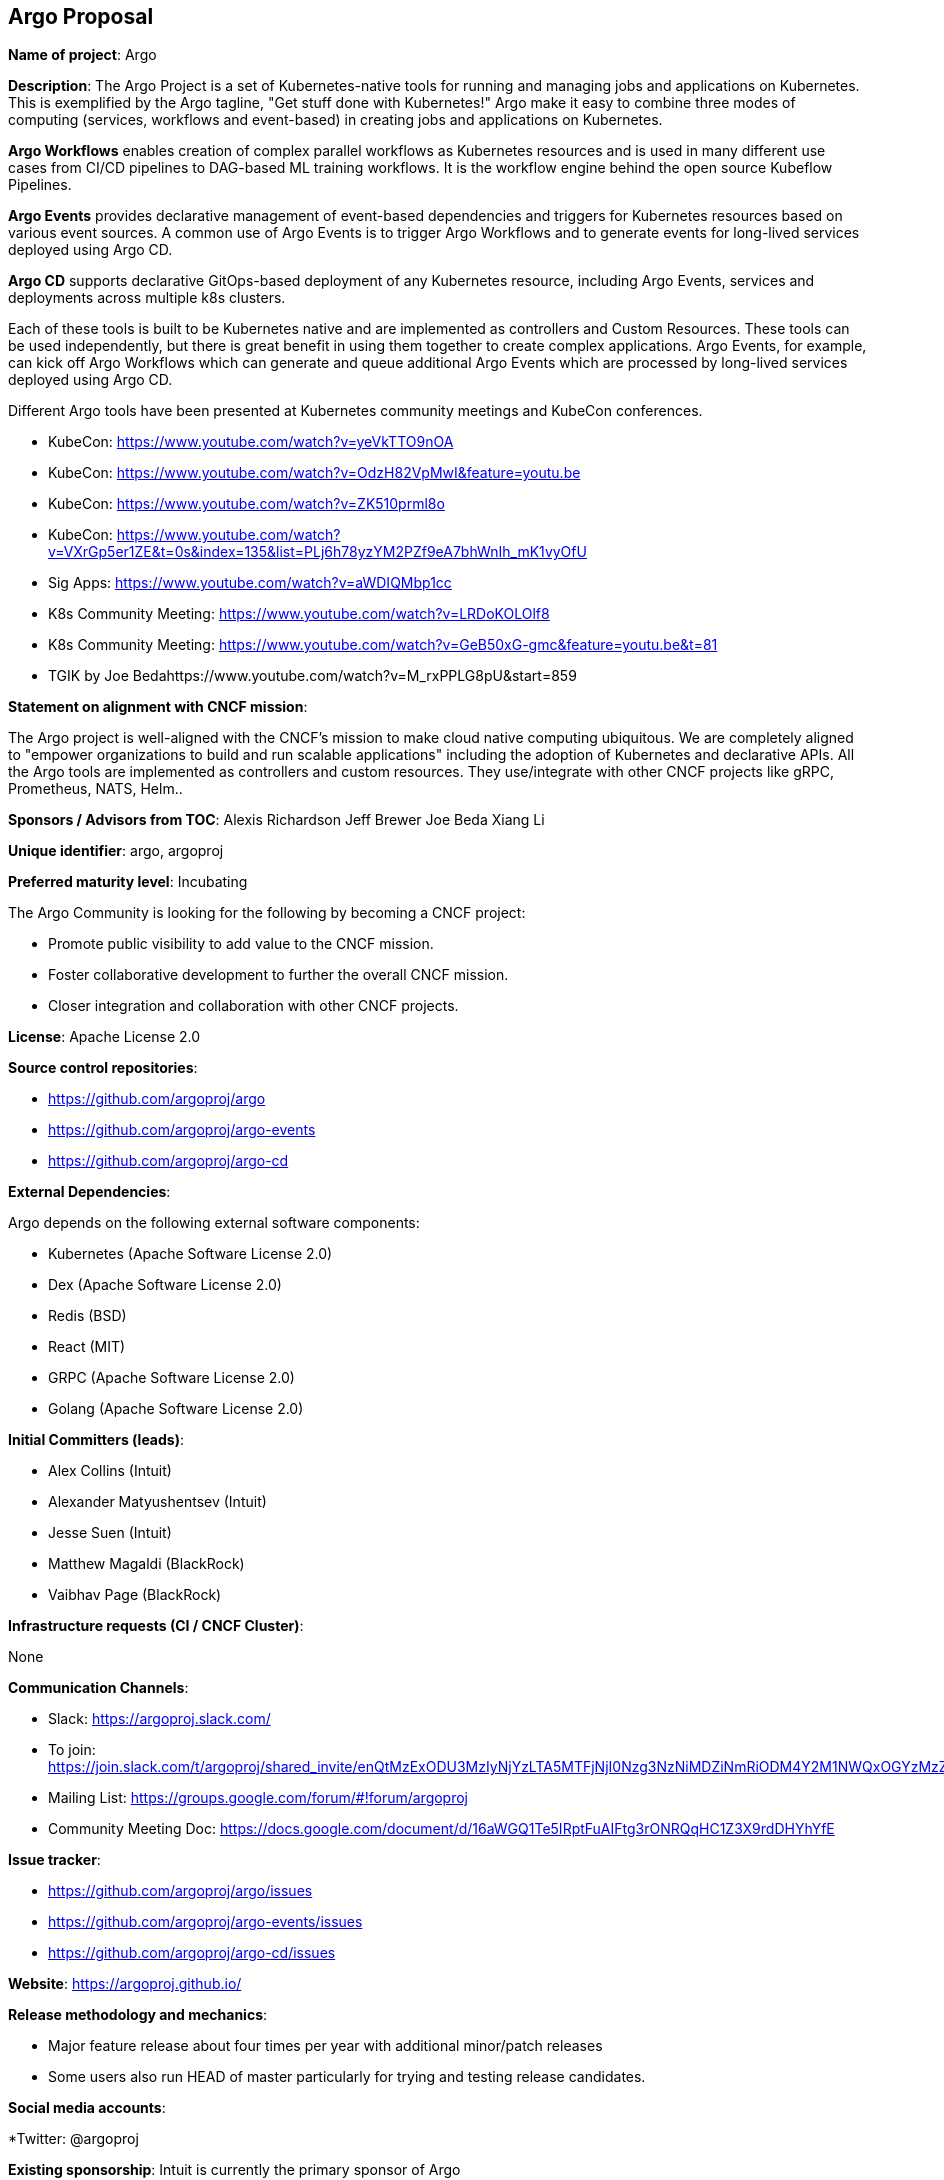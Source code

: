 == Argo Proposal

*Name of project*: Argo

*Description*: The Argo Project is a set of Kubernetes-native tools for running and managing jobs and applications on Kubernetes. This is exemplified by the Argo tagline, "Get stuff done with Kubernetes!" Argo make it easy to combine three modes of computing (services, workflows and event-based) in creating jobs and applications on Kubernetes.

*Argo Workflows* enables creation of complex parallel workflows as Kubernetes resources and is used in many different use cases from CI/CD pipelines to DAG-based ML training workflows. It is the workflow engine behind the open source Kubeflow Pipelines.

*Argo Events* provides declarative management of event-based dependencies and triggers for Kubernetes resources based on various event sources. A common use of Argo Events is to trigger Argo Workflows and to generate events for long-lived services deployed using Argo CD.

*Argo CD* supports declarative GitOps-based deployment of any Kubernetes resource, including Argo Events, services and deployments across multiple k8s clusters.

Each of these tools is built to be Kubernetes native and are implemented as controllers and Custom Resources.  These tools can be used independently, but there is great benefit in using them together to create complex applications. Argo Events, for example, can kick off Argo Workflows which can generate and queue additional Argo Events which are processed by long-lived services deployed using Argo CD.

Different Argo tools have been presented at Kubernetes community meetings and KubeCon conferences.

* KubeCon: https://www.youtube.com/watch?v=yeVkTTO9nOA
* KubeCon: https://www.youtube.com/watch?v=OdzH82VpMwI&feature=youtu.be
* KubeCon: https://www.youtube.com/watch?v=ZK510prml8o
* KubeCon: https://www.youtube.com/watch?v=VXrGp5er1ZE&t=0s&index=135&list=PLj6h78yzYM2PZf9eA7bhWnIh_mK1vyOfU
* Sig Apps: https://www.youtube.com/watch?v=aWDIQMbp1cc
* K8s Community Meeting: https://www.youtube.com/watch?v=LRDoKOLOlf8
* K8s Community Meeting: https://www.youtube.com/watch?v=GeB50xG-gmc&feature=youtu.be&t=81
* TGIK by Joe Bedahttps://www.youtube.com/watch?v=M_rxPPLG8pU&start=859

*Statement on alignment with CNCF mission*:

The Argo project is well-aligned with the CNCF’s mission to make cloud native computing ubiquitous. We are completely aligned to "empower organizations to build and run scalable applications" including the adoption of Kubernetes and declarative APIs. All the Argo tools are implemented as controllers and custom resources. They use/integrate with other CNCF projects like gRPC, Prometheus, NATS, Helm..

*Sponsors / Advisors from TOC*:
Alexis Richardson
Jeff Brewer
Joe Beda
Xiang Li

*Unique identifier*: argo, argoproj

*Preferred maturity level*: Incubating

The Argo Community is looking for the following by becoming a CNCF project:

* Promote public visibility to add value to the CNCF mission.
* Foster collaborative development to further the overall CNCF mission.
* Closer integration and collaboration with other CNCF projects.

*License*: Apache License 2.0

*Source control repositories*: 

* https://github.com/argoproj/argo
* https://github.com/argoproj/argo-events
* https://github.com/argoproj/argo-cd

*External Dependencies*: 

Argo depends on the following external software components:

* Kubernetes (Apache Software License 2.0)
* Dex (Apache Software License 2.0)
* Redis (BSD)
* React (MIT)
* GRPC (Apache Software License 2.0)
* Golang (Apache Software License 2.0)

*Initial Committers (leads)*:

* Alex Collins (Intuit)
* Alexander Matyushentsev (Intuit)
* Jesse Suen (Intuit)
* Matthew Magaldi (BlackRock)
* Vaibhav Page (BlackRock)

*Infrastructure requests (CI / CNCF Cluster)*:

None

*Communication Channels*:

* Slack: https://argoproj.slack.com/
  * To join: https://join.slack.com/t/argoproj/shared_invite/enQtMzExODU3MzIyNjYzLTA5MTFjNjI0Nzg3NzNiMDZiNmRiODM4Y2M1NWQxOGYzMzZkNTc1YWVkYTZkNzdlNmYyZjMxNWI3NjY2MDc1MzI
* Mailing List: https://groups.google.com/forum/#!forum/argoproj 
* Community Meeting Doc: https://docs.google.com/document/d/16aWGQ1Te5IRptFuAIFtg3rONRQqHC1Z3X9rdDHYhYfE 

*Issue tracker*: 

* https://github.com/argoproj/argo/issues 
* https://github.com/argoproj/argo-events/issues
* https://github.com/argoproj/argo-cd/issues

*Website*: https://argoproj.github.io/ 

*Release methodology and mechanics*:

* Major feature release about four times per year with additional minor/patch releases
* Some users also run HEAD of master particularly for trying and testing release candidates.

*Social media accounts*:

*Twitter: @argoproj

*Existing sponsorship*: Intuit is currently the primary sponsor of Argo

*Community size*:

Argoproj

* 5700 stars
* 900 forks
* 240 contributors

* Production usage*:

Argo is known to be actively used in production by the following organizations:

* Adevinta https://www.adevinta.com/
* Admiralty https://admiralty.io/
* Adobe https://www.adobe.com/
* Alibaba Cloud https://www.alibabacloud.com/about
* ANSTO https://www.synchrotron.org.au/
* BlackRock https://www.blackrock.com/
* Canva https://www.canva.com/
* Codec https://www.codec.ai/
* Codility https://www.codility.com/
* Commodus Tech https://www.commodus.tech/
* Commonbond https://commonbond.co/
* CyberAgent https://www.cyberagent.co.jp/en/
* CoreFiling https://www.corefiling.com/
* Cratejoy https://www.cratejoy.com/
* Cyrus Biotechnology https://cyrusbio.com/
* Datadog https://www.datadoghq.com/
* DataStax https://www.datastax.com/
* END. https://www.endclothing.com/
* Equinor https://www.equinor.com/
* Future PLC https://www.futureplc.com/
* Gardener https://gardener.cloud/
* GitHub https://github.com/
* Gladly https://gladly.com/
* GMETRI https://gmetri.com/
* Google https://www.google.com/intl/en/about/our-company/
* IBM https://ibm.com/
* Interline Technologies https://www.interline.io/blog/scaling-openstreetmap-data-workflows/
* Intuit https://www.intuit.com/
* Karius https://www.kariusdx.com/
* KintoHub https://www.kintohub.com/
* KompiTech GmbH https://www.kompitech.com/
* Lytt https://www.lytt.co/
* Localytics https://www.localytics.com/
* Mambu https://www.mambu.com/
* Max Kelsen https://maxkelsen.com/
* Mirantis https://www.mirantis.com/
* NVIDIA https://www.nvidia.com/
* OpenSaaS Studio https://opensaas.studio/
* Optoro https://www.optoro.com/
* OVH https://www.ovh.com/
* Preferred Networks https://www.preferred-networks.jp/en/
* Quantibio http://quantibio.com/us/en/
* Riskified https://www.riskified.com/
* Saildrone https://www.saildrone.com/
* SAP Fieldglass https://www.fieldglass.com/
* SAP Hybris https://cx.sap.com/
* Styra https://www.styra.com/
* Tesla https://www.tesla.com/
* Threekit https://www.threekit.com/
* Ticketmaster https://www.ticketmaster.com/
* tZERO https://www.tzero.com/
* Yieldlab https://www.yieldlab.de/
* UBIO https://ub.io/
* Volvo Cars https://www.volvocars.com/us

Listed at

https://github.com/argoproj/argo
https://github.com/argoproj/argo-cd

